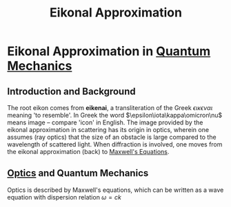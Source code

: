 :PROPERTIES:
:ID:       4ee18772-d6eb-40b0-a00c-e6e0f711b9b3
:END:
#+title: Eikonal Approximation
#+filetags: :scattering:quantumMechanics:
#+hugo_base_dir:../


* Eikonal Approximation in [[id:124af3ba-84c1-4140-895b-aad55cdbe965][Quantum Mechanics]]
** Introduction and Background
 The root eikon comes from *eikenai*, a transliteration of the Greek $\epsilon\iota\kappa\epsilon\nu\alpha\iota$ meaning 'to resemble'.  In Greek the word $\epsilon\iota\kappa\omicron\nu$ means image -- compare 'icon' in English. The image provided by the eikonal approximation in scattering has its origin in optics, wherein one assumes (ray optics) that the size of an obstacle is large compared to the wavelength of scattered light. When diffraction is involved, one moves from the eikonal approximation (back) to [[id:2db7bdd9-8a72-4c6b-b61d-268e63f1f7c8][Maxwell's Equations]].
** [[id:1dcddaf4-c480-44ba-9384-41bda6191918][Optics]] and Quantum Mechanics
Optics is described by Maxwell's equations, which can be written as a wave equation with dispersion relation $\omega = ck$
